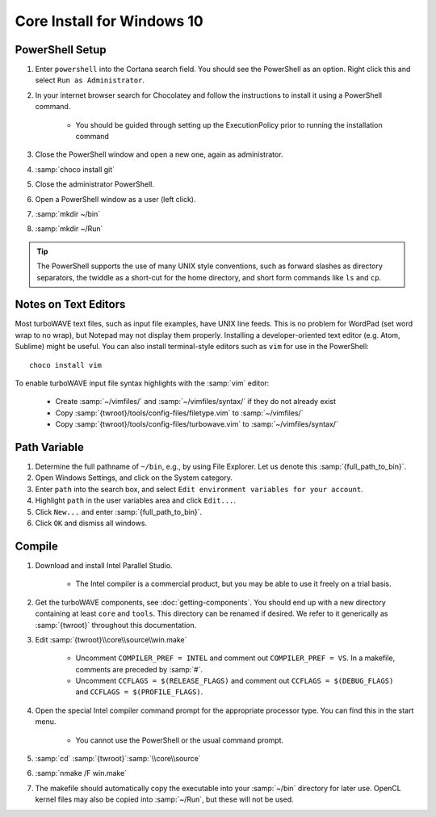 Core Install for Windows 10
===========================

PowerShell Setup
----------------

#. Enter ``powershell`` into the Cortana search field.  You should see the PowerShell as an option.  Right click this and select ``Run as Administrator``.
#. In your internet browser search for Chocolatey and follow the instructions to install it using a PowerShell command.

	* You should be guided through setting up the ExecutionPolicy prior to running the installation command

#. Close the PowerShell window and open a new one, again as administrator.
#. :samp:`choco install git`
#. Close the administrator PowerShell.
#. Open a PowerShell window as a user (left click).
#. :samp:`mkdir ~/bin`
#. :samp:`mkdir ~/Run`

.. tip::

	The PowerShell supports the use of many UNIX style conventions, such as forward slashes as directory separators, the twiddle as a short-cut for the home directory, and short form commands like ``ls`` and ``cp``.

Notes on Text Editors
----------------------

Most turboWAVE text files, such as input file examples, have UNIX line feeds.  This is no problem for WordPad (set word wrap to no wrap), but Notepad may not display them properly.  Installing a developer-oriented text editor (e.g. Atom, Sublime) might be useful.  You can also install terminal-style editors such as ``vim`` for use in the PowerShell::

	choco install vim

To enable turboWAVE input file syntax highlights with the :samp:`vim` editor:

	* Create :samp:`~/vimfiles/` and :samp:`~/vimfiles/syntax/` if they do not already exist
	* Copy :samp:`{twroot}/tools/config-files/filetype.vim` to :samp:`~/vimfiles/`
	* Copy :samp:`{twroot}/tools/config-files/turbowave.vim` to :samp:`~/vimfiles/syntax/`

Path Variable
-------------

#. Determine the full pathname of ``~/bin``, e.g., by using File Explorer.  Let us denote this :samp:`{full_path_to_bin}`.
#. Open Windows Settings, and click on the System category.
#. Enter ``path`` into the search box, and select ``Edit environment variables for your account``.
#. Highlight ``path`` in the user variables area and click ``Edit...``.
#. Click ``New...`` and enter :samp:`{full_path_to_bin}`.
#. Click ``OK`` and dismiss all windows.

Compile
-------

#. Download and install Intel Parallel Studio.

	* The Intel compiler is a commercial product, but you may be able to use it freely on a trial basis.

#. Get the turboWAVE components, see :doc:`getting-components`. You should end up with a new directory containing at least ``core`` and ``tools``.  This directory can be renamed if desired.  We refer to it generically as :samp:`{twroot}` throughout this documentation.
#. Edit :samp:`{twroot}\\core\\source\\win.make`

	* Uncomment ``COMPILER_PREF = INTEL`` and comment out ``COMPILER_PREF = VS``. In a makefile, comments are preceded by :samp:`#`.
	* Uncomment ``CCFLAGS = $(RELEASE_FLAGS)`` and comment out ``CCFLAGS = $(DEBUG_FLAGS)`` and ``CCFLAGS = $(PROFILE_FLAGS)``.

#. Open the special Intel compiler command prompt for the appropriate processor type.  You can find this in the start menu.

	* You cannot use the PowerShell or the usual command prompt.

#. :samp:`cd` :samp:`{twroot}`:samp:`\\core\\source`
#. :samp:`nmake /F win.make`
#. The makefile should automatically copy the executable into your :samp:`~/bin` directory for later use.  OpenCL kernel files may also be copied into :samp:`~/Run`, but these will not be used.
